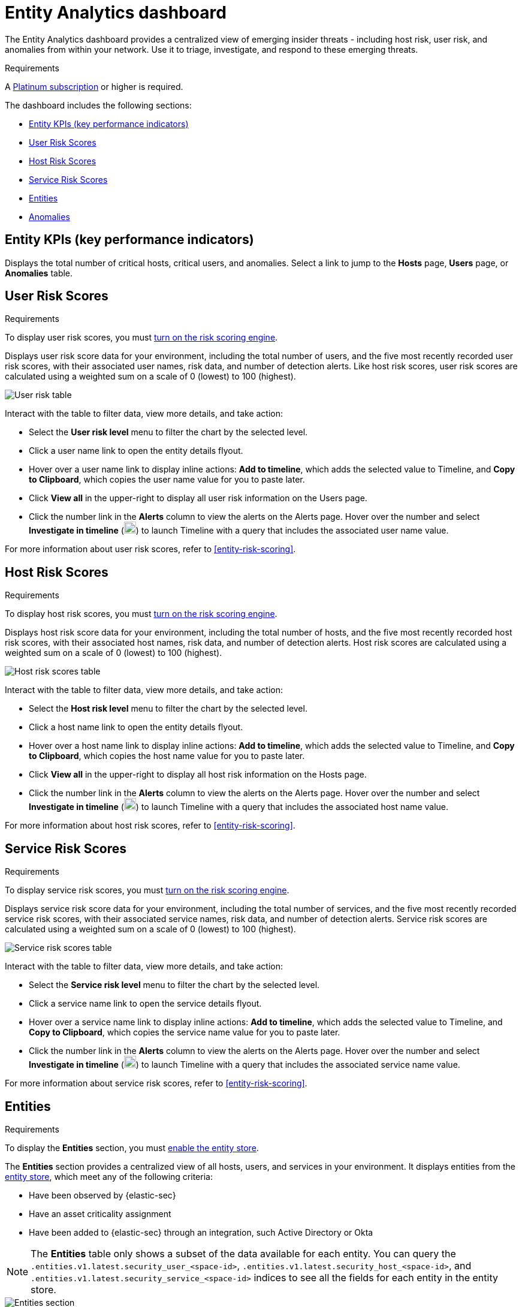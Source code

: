 [[detection-entity-dashboard]]
= Entity Analytics dashboard

The Entity Analytics dashboard provides a centralized view of emerging insider threats - including host risk, user risk, and anomalies from within your network. Use it to triage, investigate, and respond to these emerging threats.


.Requirements
[sidebar]
--

A https://www.elastic.co/pricing/[Platinum subscription] or higher is required.

--

The dashboard includes the following sections:

* <<entity-kpis>>
* <<entity-user-risk-scores>>
* <<entity-host-risk-scores>>
* <<entity-service-risk-scores>>
* <<entity-entities>>
* <<entity-anomalies>>

[[entity-kpis]]
[float]
== Entity KPIs (key performance indicators)

Displays the total number of critical hosts, critical users, and anomalies. Select a link to jump to the **Hosts** page, **Users** page, or **Anomalies** table. 

[[entity-user-risk-scores]]
[float]
== User Risk Scores

.Requirements
[sidebar]
-- 
To display user risk scores, you must <<turn-on-risk-engine, turn on the risk scoring engine>>.
-- 

Displays user risk score data for your environment, including the total number of users, and the five most recently recorded user risk scores, with their associated user names, risk data, and number of detection alerts. Like host risk scores, user risk scores are calculated using a weighted sum on a scale of 0 (lowest) to 100 (highest). 

[role="screenshot"]
image::images/user-score-data.png[User risk table]

Interact with the table to filter data, view more details, and take action:

* Select the *User risk level* menu to filter the chart by the selected level. 
* Click a user name link to open the entity details flyout. 
* Hover over a user name link to display inline actions: *Add to timeline*, which adds the selected value to Timeline, and *Copy to Clipboard*, which copies the user name value for you to paste later. 
* Click *View all* in the upper-right to display all user risk information on the Users page. 
* Click the number link in the *Alerts* column to view the alerts on the Alerts page. Hover over the number and select *Investigate in timeline* (image:images/timeline-button-osquery.png[Investigate in timeline icon,20,20]) to launch Timeline with a query that includes the associated user name value.

For more information about user risk scores, refer to <<entity-risk-scoring>>. 

[[entity-host-risk-scores]]
[float]
== Host Risk Scores

.Requirements
[sidebar]
-- 
To display host risk scores, you must <<turn-on-risk-engine, turn on the risk scoring engine>>.
-- 

Displays host risk score data for your environment, including the total number of hosts, and the five most recently recorded host risk scores, with their associated host names, risk data, and number of detection alerts. Host risk scores are calculated using a weighted sum on a scale of 0 (lowest) to 100 (highest). 

[role="screenshot"]
image::images/host-score-data.png[Host risk scores table]


Interact with the table to filter data, view more details, and take action: 

* Select the *Host risk level* menu to filter the chart by the selected level. 
* Click a host name link to open the entity details flyout.
* Hover over a host name link to display inline actions: *Add to timeline*, which adds the selected value to Timeline, and *Copy to Clipboard*, which copies the host name value for you to paste later. 
* Click *View all* in the upper-right to display all host risk information on the Hosts page. 
* Click the number link in the *Alerts* column to view the alerts on the Alerts page. Hover over the number and select *Investigate in timeline* (image:images/timeline-button-osquery.png[Investigate in timeline icon,20,20]) to launch Timeline with a query that includes the associated host name value.

For more information about host risk scores, refer to <<entity-risk-scoring>>. 

[[entity-service-risk-scores]]
[float]
== Service Risk Scores

.Requirements
[sidebar]
-- 
To display service risk scores, you must <<turn-on-risk-engine, turn on the risk scoring engine>>.
-- 

Displays service risk score data for your environment, including the total number of services, and the five most recently recorded service risk scores, with their associated service names, risk data, and number of detection alerts. Service risk scores are calculated using a weighted sum on a scale of 0 (lowest) to 100 (highest).

[role="screenshot"]
image::images/service-risk-scores.png[Service risk scores table]

Interact with the table to filter data, view more details, and take action: 

* Select the *Service risk level* menu to filter the chart by the selected level. 
* Click a service name link to open the service details flyout.
* Hover over a service name link to display inline actions: *Add to timeline*, which adds the selected value to Timeline, and *Copy to Clipboard*, which copies the service name value for you to paste later. 
* Click the number link in the *Alerts* column to view the alerts on the Alerts page. Hover over the number and select *Investigate in timeline* (image:images/timeline-button-osquery.png[Investigate in timeline icon,20,20]) to launch Timeline with a query that includes the associated service name value.

For more information about service risk scores, refer to <<entity-risk-scoring>>. 

[[entity-entities]]
[float]
== Entities

.Requirements
[sidebar]
-- 
To display the **Entities** section, you must <<enable-entity-store,enable the entity store>>.
-- 

The **Entities** section provides a centralized view of all hosts, users, and services in your environment. It displays entities from the <<entity-store, entity store>>, which meet any of the following criteria:

* Have been observed by {elastic-sec}
* Have an asset criticality assignment
* Have been added to {elastic-sec} through an integration, such Active Directory or Okta

NOTE: The **Entities** table only shows a subset of the data available for each entity. You can query the `.entities.v1.latest.security_user_<space-id>`, `.entities.v1.latest.security_host_<space-id>`, and `.entities.v1.latest.security_service_<space-id>` indices to see all the fields for each entity in the entity store.

[role="screenshot"]
image::images/entities-section.png[Entities section] 

Entity data from different sources appears in the **Entities** section based on the following timelines:

* When you first enable the entity store, only data stored in the last 24 hours is processed. After that, data is processed continuously.
* Observed events from the {elastic-sec} default data view are processed in near real-time.
* Entity Analytics data, such as entity risk scores and asset criticality (including bulk asset criticality upload), is also processed in near real-time.
* The availability of entities extracted from Entity Analytics integrations depends on the specific integration. Refer to {integrations-docs}/entityanalytics_ad[Active Directory Entity Analytics], {integrations-docs}/entityanalytics_entra_id[Microsoft Entra ID Entity Analytics], and {integrations-docs}/entityanalytics_okta[Okta Entity Analytics] for more details.

Interact with the table to filter data and view more details:

* Select the **Risk level** dropdown to filter the table by the selected user, host, or service risk level.
* Select the **Criticality** dropdown to filter the table by the selected asset criticality level.
* Select the **Source** dropdown to filter the table by the data source.
* Click the **View details** icon (image:detections/images/view-details-icon.png[View details icon,16,15]) to open the entity details flyout.

[[entity-anomalies]]
[float]
== Anomalies

Anomaly detection jobs identify suspicious or irregular behavior patterns. The Anomalies table displays the total number of anomalies identified by these prebuilt {ml} jobs (named in the **Anomaly name** column).

.Requirements
[sidebar]
-- 

To display anomaly results, you must {ml-docs}/ml-ad-run-jobs.html[install and run] one or more <<prebuilt-ml-jobs, prebuilt anomaly detection jobs>>. You cannot add custom anomaly detection jobs to the Entity Analytics dashboard.

-- 

[role="screenshot"]
image::images/anomalies-table.png[Anomalies table]

Interact with the table to view more details:

* Click *View all host anomalies* to go to the Anomalies table on the Hosts page.
* Click *View all user anomalies* to go to the Anomalies table on the Users page.
* Click *View all* to display and manage all machine learning jobs on the Anomaly Detection Jobs page. 

TIP: To learn more about {ml}, refer to {ml-docs}/machine-learning-intro.html[What is Elastic machine learning?] 

